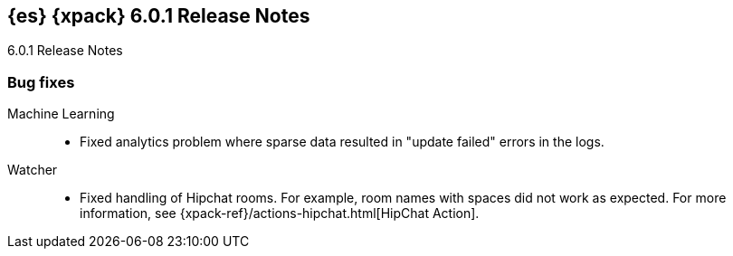 [role="xpack"]
[[xes-6.0.1]]
== {es} {xpack} 6.0.1 Release Notes
++++
<titleabbrev>6.0.1 Release Notes</titleabbrev>
++++

[float]
[[xes-bug-6.0.1]]
=== Bug fixes

Machine Learning::
* Fixed analytics problem where sparse data resulted in "update failed" errors
in the logs.
// https://github.com/elastic/machine-learning-cpp/pull/377 (issue: https://github.com/elastic/machine-learning-cpp/pull/380[#380])
////
Security::
* LoggingAuditTrail emit events before local address available
// https://github.com/elastic/x-pack-elasticsearch/pull/3061[#3061] (issue: https://github.com/elastic/x-pack-elasticsearch/issues/3057[#3057])
* Security: IndexLifecycleManager provides a consistent view of index state
// https://github.com/elastic/x-pack-elasticsearch/pull/3008[#3008] (issue: https://github.com/elastic/x-pack-elasticsearch/issues/2973[#2973])
* SetupPasswordTool handle url option correctly
// https://github.com/elastic/x-pack-elasticsearch/pull/2899[#2899] (issues: https://github.com/elastic/x-pack-elasticsearch/issues/2778[#2778], https://github.com/elastic/x-pack-elasticsearch/issues/2784[#2784])
////
Watcher::
* Fixed handling of Hipchat rooms. For example, room names with spaces did not
work as expected. For more information, see
{xpack-ref}/actions-hipchat.html[HipChat Action].
// https://github.com/elastic/x-pack-elasticsearch/pull/2896[#2896] (issues: https://github.com/elastic/x-pack-elasticsearch/issues/2371[#2371], https://github.com/elastic/x-pack-elasticsearch/issues/2429[#2429])
